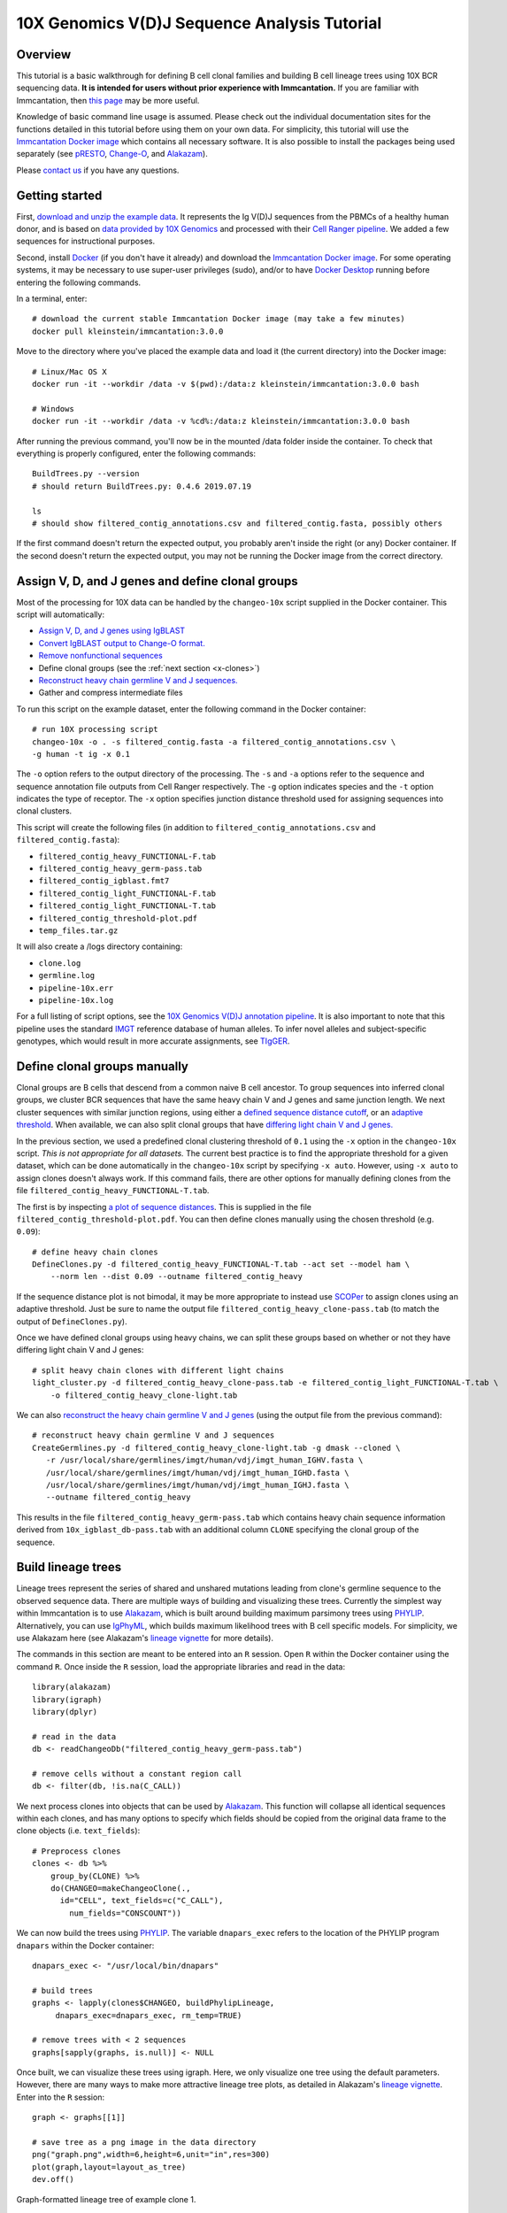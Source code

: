 
.. _10X-walkthrough:

10X Genomics V(D)J Sequence Analysis Tutorial
===========================================================================================

Overview
-------------------------------------------------------------------------------------------

This tutorial is a basic walkthrough for defining B cell clonal families and building B cell lineage trees using 10X BCR sequencing data.
**It is intended for users without prior experience with Immcantation.**
If you are familiar with Immcantation, then `this page <https://changeo.readthedocs.io/en/stable/examples/10x.html>`__ may be more useful.

Knowledge of basic command line usage is assumed.
Please check out the individual documentation sites for the functions detailed in this tutorial before using them on your own data.
For simplicity, this tutorial will use the `Immcantation Docker image <https://immcantation.readthedocs.io/en/stable/docker/intro.html>`__ which contains all necessary software.
It is also possible to install the packages being used separately (see `pRESTO <http://presto.readthedocs.io>`__, `Change-O <http://changeo.readthedocs.io>`__, and `Alakazam <http://alakazam.readthedocs.io>`__).

Please `contact us <https://immcantation.readthedocs.io/en/stable/about.html>`__ if you have any questions.


Getting started
-------------------------------------------------------------------------------------------

First, `download and unzip the example data <https://drive.google.com/open?id=1oRyGG5mYZBGgS7nnhjmhJpsDHjsfRz_I>`__. It represents the Ig V(D)J sequences from the PBMCs of a healthy human donor, and is based on `data provided by 10X Genomics <https://support.10xgenomics.com/single-cell-vdj/datasets/3.0.0/vdj_v1_hs_pbmc2_b?>`__ and processed with their `Cell Ranger pipeline <https://support.10xgenomics.com/single-cell-gene-expression/software/pipelines/latest/what-is-cell-ranger>`__. We added a few sequences for instructional purposes.

Second, install `Docker <https://www.docker.com/products/docker-desktop>`__ (if you don't have it already) and
download the `Immcantation Docker image <https://immcantation.readthedocs.io/en/stable/docker/intro.html>`__.
For some operating systems, it may be necessary to use super-user privileges (sudo), and/or to have
`Docker Desktop <https://hub.docker.com/editions/community/docker-ce-desktop-windows>`__
running before entering the following commands.

In a terminal, enter::

 # download the current stable Immcantation Docker image (may take a few minutes)
 docker pull kleinstein/immcantation:3.0.0

Move to the directory where you've placed the example data and load it (the current directory) into the Docker image::

 # Linux/Mac OS X
 docker run -it --workdir /data -v $(pwd):/data:z kleinstein/immcantation:3.0.0 bash

 # Windows
 docker run -it --workdir /data -v %cd%:/data:z kleinstein/immcantation:3.0.0 bash

After running the previous command, you'll now be in the mounted /data folder inside the container.
To check that everything is properly configured, enter the following commands::

 BuildTrees.py --version
 # should return BuildTrees.py: 0.4.6 2019.07.19

 ls
 # should show filtered_contig_annotations.csv and filtered_contig.fasta, possibly others

If the first command doesn't return the expected output, you probably aren't inside the right (or any) Docker container. If the second doesn't return the expected output, you may not be running the Docker image from the correct directory.

Assign V, D, and J genes and define clonal groups
-------------------------------------------------------------------------------------------

Most of the processing for 10X data can be handled by the ``changeo-10x`` script supplied in the Docker container. This script will automatically:

+ `Assign V, D, and J genes using IgBLAST <https://changeo.readthedocs.io/en/stable/examples/igblast.html>`__
+ `Convert IgBLAST output to Change-O format. <https://changeo.readthedocs.io/en/stable/examples/igblast.html#processing-the-output-of-igblast>`__
+ `Remove nonfunctional sequences <https://changeo.readthedocs.io/en/stable/examples/filtering.html>`__
+ Define clonal groups (see the :ref:`next section <x-clones>`)
+ `Reconstruct heavy chain germline V and J sequences. <https://changeo.readthedocs.io/en/stable/examples/germlines.html>`__
+ Gather and compress intermediate files

To run this script on the example dataset, enter the following command in the Docker container::

 # run 10X processing script
 changeo-10x -o . -s filtered_contig.fasta -a filtered_contig_annotations.csv \
 -g human -t ig -x 0.1

The ``-o`` option refers to the output directory of the processing. The ``-s`` and ``-a`` options refer to the sequence and sequence annotation file outputs from Cell Ranger respectively. The ``-g`` option indicates species and the ``-t`` option indicates the type of receptor. The ``-x`` option specifies junction distance threshold used for assigning sequences into clonal clusters.

This script will create the following files (in addition to ``filtered_contig_annotations.csv`` and ``filtered_contig.fasta``):

+ ``filtered_contig_heavy_FUNCTIONAL-F.tab``
+ ``filtered_contig_heavy_germ-pass.tab``
+ ``filtered_contig_igblast.fmt7``
+ ``filtered_contig_light_FUNCTIONAL-F.tab``
+ ``filtered_contig_light_FUNCTIONAL-T.tab``
+ ``filtered_contig_threshold-plot.pdf``
+ ``temp_files.tar.gz``

It will also create a /logs directory containing:

+ ``clone.log``
+ ``germline.log``
+ ``pipeline-10x.err``
+ ``pipeline-10x.log``

For a full listing of script options, see the `10X Genomics V(D)J annotation pipeline <https://immcantation.readthedocs.io/en/stable/docker/pipelines.html#x-genomics-v-d-j-annotation-pipeline>`__. It is also important to note that this pipeline uses the standard `IMGT <http://www.imgt.org/>`__ reference database of human alleles. To infer novel alleles and subject-specific genotypes, which would result in more accurate assignments, see `TIgGER <https://tigger.readthedocs.io/en/stable/vignettes/Tigger-Vignette/>`__.



.. _x-clones:

Define clonal groups manually
-------------------------------------------------------------------------------------------
Clonal groups are B cells that descend from a common naive B cell ancestor. To group sequences into inferred clonal groups, we cluster BCR sequences that have the same heavy chain V and J genes and same junction length. We next cluster sequences with similar junction regions, using either a `defined sequence distance cutoff <https://changeo.readthedocs.io/en/stable/examples/cloning.html>`__, or an `adaptive threshold <https://scoper.readthedocs.io/en/stable/>`__. When available, we can also split clonal groups that have `differing light chain V and J genes. <https://changeo.readthedocs.io/en/stable/examples/10x.html>`__

In the previous section, we used a predefined clonal clustering threshold of ``0.1`` using the ``-x`` option in the ``changeo-10x`` script.
*This is not appropriate for all datasets.* The current best practice is to find the appropriate threshold for a given dataset, which can be done automatically in the ``changeo-10x`` script by specifying ``-x auto``.
However, using ``-x auto`` to assign clones doesn't always work. If this command fails, there are other options for manually defining clones from the file ``filtered_contig_heavy_FUNCTIONAL-T.tab``.

The first is by inspecting `a plot of sequence distances <https://shazam.readthedocs.io/en/stable/vignettes/DistToNearest-Vignette/>`__. This is supplied in the file ``filtered_contig_threshold-plot.pdf``. You can then define clones manually using the chosen threshold (e.g. ``0.09``)::

 # define heavy chain clones
 DefineClones.py -d filtered_contig_heavy_FUNCTIONAL-T.tab --act set --model ham \
     --norm len --dist 0.09 --outname filtered_contig_heavy

If the sequence distance plot is not bimodal, it may be more appropriate to instead use `SCOPer <https://scoper.readthedocs.io/en/stable/>`__ to assign clones using an adaptive threshold. Just be sure to name the output file ``filtered_contig_heavy_clone-pass.tab`` (to match the output of ``DefineClones.py``).

Once we have defined clonal groups using heavy chains, we can split these groups based on whether or not they have differing light chain V and J genes::

 # split heavy chain clones with different light chains
 light_cluster.py -d filtered_contig_heavy_clone-pass.tab -e filtered_contig_light_FUNCTIONAL-T.tab \
     -o filtered_contig_heavy_clone-light.tab

We can also `reconstruct the heavy chain germline V and J genes <https://changeo.readthedocs.io/en/stable/examples/germlines.html>`__ (using the output file from the previous command)::

 # reconstruct heavy chain germline V and J sequences
 CreateGermlines.py -d filtered_contig_heavy_clone-light.tab -g dmask --cloned \
    -r /usr/local/share/germlines/imgt/human/vdj/imgt_human_IGHV.fasta \
    /usr/local/share/germlines/imgt/human/vdj/imgt_human_IGHD.fasta \
    /usr/local/share/germlines/imgt/human/vdj/imgt_human_IGHJ.fasta \
    --outname filtered_contig_heavy

This results in the file ``filtered_contig_heavy_germ-pass.tab`` which contains heavy chain sequence information derived from ``10x_igblast_db-pass.tab`` with an additional column ``CLONE`` specifying the clonal group of the sequence.

Build lineage trees
-------------------------------------------------------------------------------------------
Lineage trees represent the series of shared and unshared mutations leading from clone's germline sequence to the observed sequence data. There are multiple ways of building and visualizing these trees. Currently the simplest way within Immcantation is to use `Alakazam <https://alakazam.readthedocs.io>`__, which is built around building maximum parsimony trees using `PHYLIP <http://evolution.genetics.washington.edu/phylip.html>`__. Alternatively, you can use `IgPhyML <https://igphyml.readthedocs.io>`__, which builds maximum likelihood trees with B cell specific models. For simplicity, we use Alakazam here (see Alakazam's `lineage vignette <https://alakazam.readthedocs.io/en/stable/vignettes/Lineage-Vignette/>`__ for more details).

The commands in this section are meant to be entered into an ``R`` session. Open ``R`` within the Docker container using the command ``R``. Once inside the ``R`` session, load the appropriate libraries and read in the data::

 library(alakazam)
 library(igraph)
 library(dplyr)

 # read in the data
 db <- readChangeoDb("filtered_contig_heavy_germ-pass.tab")

 # remove cells without a constant region call
 db <- filter(db, !is.na(C_CALL))

We next process clones into objects that can be used by `Alakazam <https://alakazam.readthedocs.io>`__. This function will collapse all identical sequences within each clones, and has many options to specify which fields should be copied from the original data frame to the clone objects (i.e. ``text_fields``)::

 # Preprocess clones
 clones <- db %>%
     group_by(CLONE) %>%
     do(CHANGEO=makeChangeoClone(.,
       id="CELL", text_fields=c("C_CALL"),
         num_fields="CONSCOUNT"))

We can now build the trees using `PHYLIP <http://evolution.genetics.washington.edu/phylip.html>`__. The variable ``dnapars_exec`` refers to the location of the PHYLIP program ``dnapars`` within the Docker container::

 dnapars_exec <- "/usr/local/bin/dnapars"

 # build trees
 graphs <- lapply(clones$CHANGEO, buildPhylipLineage,
      dnapars_exec=dnapars_exec, rm_temp=TRUE)

 # remove trees with < 2 sequences
 graphs[sapply(graphs, is.null)] <- NULL

Once built, we can visualize these trees using igraph. Here, we only visualize one tree using the default parameters. However, there are many ways to make more attractive lineage tree plots, as detailed in Alakazam's `lineage vignette <https://alakazam.readthedocs.io/en/stable/vignettes/Lineage-Vignette/>`__. Enter into the ``R`` session::

 graph <- graphs[[1]]

 # save tree as a png image in the data directory
 png("graph.png",width=6,height=6,unit="in",res=300)
 plot(graph,layout=layout_as_tree)
 dev.off()

.. figure:: ../_static/graph.png
   :scale: 30 %
   :align: center
   :alt: graph

   Graph-formatted lineage tree of example clone 1.

The nodes of this tree represent observed and inferred sequences, while the edge labels represent the number of heavy chain mutations between the nodes. If you prefer  bifurcating trees, these are also detailed in Alakazam's `lineage vignette <https://alakazam.readthedocs.io/en/stable/vignettes/Lineage-Vignette/#converting-between-graph-phylo-and-newick-formats>`__.

To get the sequence attributes of the observed and inferred nodes within the tree, enter::

 attributes <- data.frame(vertex_attr(graph))


Merge Cell Ranger Annotations
-------------------------------------------------------------------------------------------
As detailed in the `Change-O reference <https://changeo.readthedocs.io/en/stable/examples/10x.html#joining-change-o-data-with-10x-v-d-j-annotations>`__, it is also possible to directly merge Change-O data tables with annotation information from the Cell Ranger pipeline.


Other Immcantation Training Resources
-------------------------------------------------------------------------------------------
Other training material in using Immcantation is available, such as the
`slides and example data <https://goo.gl/FpW3Sc>`__ from our introductory webinar series.
You can find a Jupyter notebook version of the webinar `here <https://bitbucket.org/kleinstein/immcantation/src/default/training/>`_.
